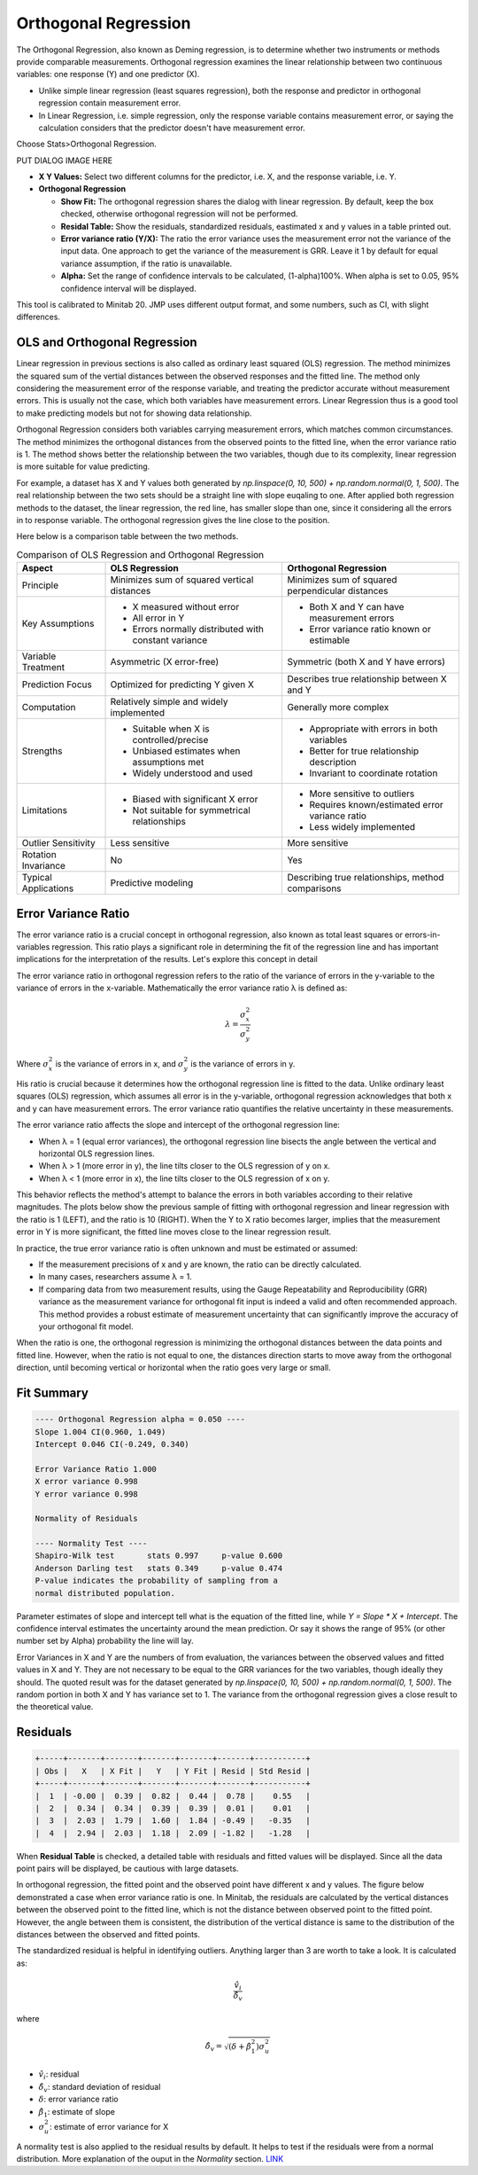.. raw:: html

   <style>
      .tight-table td {
             white-space: normal !important;
                       }
                          </style>

Orthogonal Regression
=====================

The Orthogonal Regression, also known as Deming regression, is to determine whether two instruments or methods provide comparable measurements. Orthogonal regression examines the linear relationship between two continuous variables: one response (Y) and one predictor (X). 

- Unlike simple linear regression (least squares regression), both the response and predictor in orthogonal regression contain measurement error. 
- In Linear Regression, i.e. simple regression, only the response variable contains measurement error, or saying the calculation considers that the predictor doesn't have measurement error.

Choose Stats>Orthogonal Regression.

PUT DIALOG IMAGE HERE


- **X Y Values:** Select two different columns for the predictor, i.e. X, and the response variable, i.e. Y. 
- **Orthogonal Regression**

  - **Show Fit:** The orthogonal regression shares the dialog with linear regression. By default, keep the box checked, otherwise orthogonal regression will not be performed. 
  - **Residal Table:** Show the residuals, standardized residuals, eastimated x and y values in a table printed out. 
  - **Error variance ratio (Y/X):** The ratio the error variance uses the measurement error not the variance of the input data. One approach to get the variance of the measurement is GRR. Leave it 1 by default for equal variance assumption, if the ratio is unavailable. 
  - **Alpha:** Set the range of confidence intervals to be calculated, (1-alpha)100%. When alpha is set to 0.05, 95% confidence interval will be displayed.
    
This tool is calibrated to Minitab 20. JMP uses different output format, and some numbers, such as CI, with slight differences.

OLS and Orthogonal Regression
-----------------------------

Linear regression in previous sections is also called as ordinary least squared (OLS) regression. The method minimizes the squared sum of the vertial distances between the observed responses and the fitted line. The method only considering the measurement error of the response variable, and treating the predictor accurate without measurement errors. This is usually not the case, which both variables have measurement errors. Linear Regression thus is a good tool to make predicting models but not for showing data relationship. 

.. image:: images/ortho_ols.png
   :align: center

Orthogonal Regression considers both variables carrying measurement errors, which matches common circumstances. The method minimizes the orthogonal distances from the observed points to the fitted line, when the error variance ratio is 1. The method shows better the relationship between the two variables, though due to its complexity, linear regression is more suitable for value predicting. 

.. image:: images/ortho_ortho.png
   :align: center

For example, a dataset has X and Y values both generated by `np.linspace(0, 10, 500) + np.random.normal(0, 1, 500)`. The real relationship between the two sets should be a straight line with slope euqaling to one. After applied both regression methods to the dataset, the linear regression, the red line, has smaller slope than one, since it considering all the errors in to response variable. The orthogonal regression gives the line close to the position. 

.. image:: images/ortho_cmp.png
   :align: center

Here below is a comparison table between the two methods.

.. list-table:: Comparison of OLS Regression and Orthogonal Regression
   :header-rows: 1
   :widths: 20 40 40
   :class: tight-table

   * - Aspect
     - OLS Regression
     - Orthogonal Regression
   * - Principle
     - Minimizes sum of squared vertical distances
     - Minimizes sum of squared perpendicular distances
   * - Key Assumptions
     - - X measured without error
       - All error in Y
       - Errors normally distributed with constant variance
     - - Both X and Y can have measurement errors
       - Error variance ratio known or estimable
   * - Variable Treatment
     - Asymmetric (X error-free)
     - Symmetric (both X and Y have errors)
   * - Prediction Focus
     - Optimized for predicting Y given X
     - Describes true relationship between X and Y
   * - Computation
     - Relatively simple and widely implemented
     - Generally more complex
   * - Strengths
     - - Suitable when X is controlled/precise
       - Unbiased estimates when assumptions met
       - Widely understood and used
     - - Appropriate with errors in both variables
       - Better for true relationship description
       - Invariant to coordinate rotation
   * - Limitations
     - - Biased with significant X error
       - Not suitable for symmetrical relationships
     - - More sensitive to outliers
       - Requires known/estimated error variance ratio
       - Less widely implemented
   * - Outlier Sensitivity
     - Less sensitive
     - More sensitive
   * - Rotation Invariance
     - No
     - Yes
   * - Typical Applications
     - Predictive modeling
     - Describing true relationships, method comparisons


Error Variance Ratio
--------------------

The error variance ratio is a crucial concept in orthogonal regression, also known as total least squares or errors-in-variables regression. This ratio plays a significant role in determining the fit of the regression line and has important implications for the interpretation of the results. Let's explore this concept in detail 

The error variance ratio in orthogonal regression refers to the ratio of the variance of errors in the y-variable to the variance of errors in the x-variable. Mathematically the error variance ratio λ is defined as:

.. math::

   \lambda = \frac{\sigma_x^2}{\sigma_y^2}

Where :math:`\sigma_x^2` is the variance of errors in x, and :math:`\sigma_y^2` is the variance of errors in y.

His ratio is crucial because it determines how the orthogonal regression line is fitted to the data. Unlike ordinary least squares (OLS) regression, which assumes all error is in the y-variable, orthogonal regression acknowledges that both x and y can have measurement errors. The error variance ratio quantifies the relative uncertainty in these measurements.

The error variance ratio affects the slope and intercept of the orthogonal regression line:

- When λ = 1 (equal error variances), the orthogonal regression line bisects the angle between the vertical and horizontal OLS regression lines.
- When λ > 1 (more error in y), the line tilts closer to the OLS regression of y on x.
- When λ < 1 (more error in x), the line tilts closer to the OLS regression of x on y.

This behavior reflects the method's attempt to balance the errors in both variables according to their relative magnitudes. The plots below show the previous sample of fitting with orthogonal regression and linear regression with the ratio is 1 (LEFT), and the ratio is 10 (RIGHT). When the Y to X ratio becomes larger, implies that the measurement error in Y is more significant, the fitted line moves close to the linear regression result.

.. image:: images/ortho_chg_ratio.png
   :align: center

In practice, the true error variance ratio is often unknown and must be estimated or assumed:

- If the measurement precisions of x and y are known, the ratio can be directly calculated.
- In many cases, researchers assume λ = 1.
- If comparing data from two measurement results, using the Gauge Repeatability and Reproducibility (GRR) variance as the measurement variance for orthogonal fit input is indeed a valid and often recommended approach. This method provides a robust estimate of measurement uncertainty that can significantly improve the accuracy of your orthogonal fit model.

When the ratio is one, the orthogonal regression is minimizing the orthogonal distances between the data points and fitted line. However, when the ratio is not equal to one, the distances direction starts to move away from the orthogonal direction, until becoming vertical or horizontal when the ratio goes very large or small.

Fit Summary
-----------

.. code-block:: none

   ---- Orthogonal Regression alpha = 0.050 ----
   Slope 1.004 CI(0.960, 1.049)
   Intercept 0.046 CI(-0.249, 0.340)
   
   Error Variance Ratio 1.000
   X error variance 0.998
   Y error variance 0.998
   
   Normality of Residuals
   
   ---- Normality Test ----
   Shapiro-Wilk test       stats 0.997     p-value 0.600
   Anderson Darling test   stats 0.349     p-value 0.474
   P-value indicates the probability of sampling from a 
   normal distributed population.

Parameter estimates of slope and intercept tell what is the equation of the fitted line, while `Y = Slope * X + Intercept`. The confidence interval estimates the uncertainty around the mean prediction. Or say it shows the range of 95% (or other number set by Alpha) probability the line will lay. 

Error Variances in X and Y are the numbers of from evaluation, the variances between the observed values and fitted values in X and Y. They are not necessary to be equal to the GRR variances for the two variables, though ideally they should. The quoted result was for the dataset generated by `np.linspace(0, 10, 500) + np.random.normal(0, 1, 500)`. The random portion in both X and Y has variance set to 1. The variance from the orthogonal regression gives a close result to the theoretical value.

Residuals
---------

.. code-block:: none

   +-----+-------+-------+-------+-------+-------+-----------+
   | Obs |   X   | X Fit |   Y   | Y Fit | Resid | Std Resid |
   +-----+-------+-------+-------+-------+-------+-----------+
   |  1  | -0.00 |  0.39 |  0.82 |  0.44 |  0.78 |    0.55   |
   |  2  |  0.34 |  0.34 |  0.39 |  0.39 |  0.01 |    0.01   |
   |  3  |  2.03 |  1.79 |  1.60 |  1.84 | -0.49 |   -0.35   |
   |  4  |  2.94 |  2.03 |  1.18 |  2.09 | -1.82 |   -1.28   |

When **Residual Table** is checked, a detailed table with residuals and fitted values will be displayed. Since all the data point pairs will be displayed, be cautious with large datasets. 

In orthogonal regression, the fitted point and the observed point have different x and y values. The figure below demonstrated a case when error variance ratio is one. In Minitab, the residuals are calculated by the vertical distances between the observed point to the fitted line, which is not the distance between observed point to the fitted point. However, the angle between them is consistent, the distribution of the vertical distance is same to the distribution of the distances between the observed and fitted points.

.. image:: images/ortho_resid.png
   :align: center

The standardized residual is helpful in identifying outliers. Anything larger than 3 are worth to take a look. It is calculated as:

.. math::

   \frac{\hat{v}_i}{\hat{\delta}_v}

where

.. math::

   \hat{\delta}_v = \sqrt{(\delta + \hat{\beta}_1^2)\sigma_u^2}


- :math:`\hat{v}_i`: residual
- :math:`\hat{\delta}_v`: standard deviation of residual
- :math:`\delta`: error variance ratio
- :math:`\hat{\beta}_1`: estimate of slope
- :math:`\sigma_u^2`: estimate of error variance for X

A normality test is also applied to the residual results by default. It helps to test if the residuals were from a normal distribution. More explanation of the ouput in the `Normality` section. `LINK <https://minijmp.readthedocs.io/en/latest/usage/normality.html>`_

